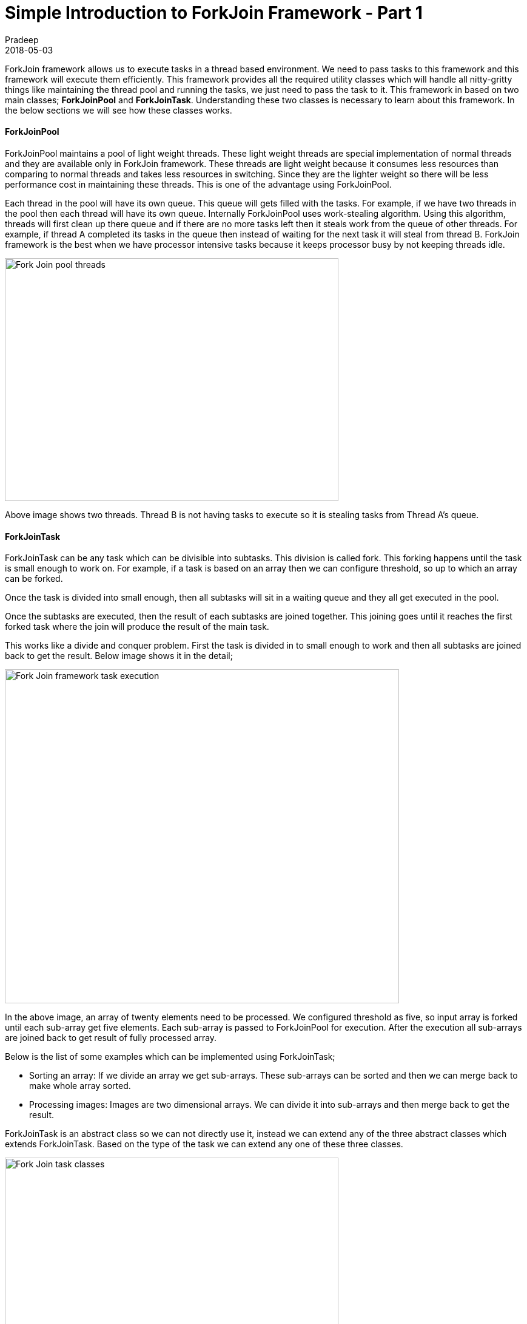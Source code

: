 = Simple Introduction to ForkJoin Framework - Part 1
Pradeep
2018-05-03
:jbake-type: post
:jbake-status: published
:jbake-tags: java, multithreading, forkjoin
:jbake-summary: ForkJoin framework allows us to execute tasks in a thread based environment. We need to pass tasks to this framework and this framework will execute them efficiently.
:jbake-image: banners/simple-introduction-to-forkjoin-framework-part1.png
:idprefix:

ForkJoin framework allows us to execute tasks in a thread based environment. We need to pass tasks to this framework and this framework will execute them efficiently. This framework provides all the required utility classes which will handle all nitty-gritty things like maintaining the thread pool and running the tasks, we just need to pass the task to it. This framework in based on two main classes; *ForkJoinPool* and *ForkJoinTask*. Understanding these two classes is necessary to learn about this framework. In the below sections we will see how these classes works.

==== ForkJoinPool

ForkJoinPool maintains a pool of light weight threads. These light weight threads are special implementation of normal threads and they are available only in ForkJoin framework. These threads are light weight because it consumes less resources than comparing to normal threads and takes less resources in switching. Since they are the lighter weight so there will be less performance cost in maintaining these threads. This is one of the advantage using ForkJoinPool.

Each thread in the pool will have its own queue. This queue will gets filled with the tasks. For example, if we have two threads in the pool then each thread will have its own queue. Internally ForkJoinPool uses work-stealing algorithm. Using this algorithm, threads will first clean up there queue and if there are no more tasks left then it steals work from the queue of other threads. For example, if thread A completed its tasks in the queue then instead of waiting for the next task it will steal from thread B. ForkJoin framework is the best when we have processor intensive tasks because it keeps processor busy by not keeping threads idle.

[.text-center]
image:img/posts/fork-joi-pool-threads.png[Fork Join pool threads,550,400]

Above image shows two threads. Thread B is not having tasks to execute so it is stealing tasks from Thread A's queue.

==== ForkJoinTask

ForkJoinTask can be any task which can be divisible into subtasks. This division is called fork. This forking happens until the task is small enough to work on. For example, if a task is based on an array then we can configure threshold, so up to which an array can be forked. 

Once the task is divided into small enough, then all subtasks will sit in a waiting queue and they all get executed in the pool.

Once the subtasks are executed, then the result of each subtasks are joined together. This joining goes until it reaches the first forked task where the join will produce the result of the main task.

This works like a divide and conquer problem. First the task is divided in to small enough to work and then all subtasks are joined back to get the result. Below image shows it in the detail;

[.text-center]
image:img/posts/fork-join-execution.png[Fork Join framework task execution,650,550]

In the above image, an array of twenty elements need to be processed. We configured threshold as five, so input array is forked until each sub-array get five elements. Each sub-array is passed to ForkJoinPool for execution. After the execution all sub-arrays are joined back to get result of fully processed array.

Below is the list of some examples which can be implemented using ForkJoinTask;

* Sorting an array: If we divide an array we get sub-arrays. These sub-arrays can be sorted and then we can merge back to make whole array sorted.
* Processing images: Images are two dimensional arrays. We can divide it into sub-arrays and then merge back to get the result.

ForkJoinTask is an abstract class so we can not directly use it, instead we can extend any of the three abstract classes which extends ForkJoinTask. Based on the type of the task we can extend any one of these three classes.

[.text-center]
image:img/posts/forkjointask-classes.png[Fork Join task classes,550,350]

* *RecursiveAction:* Works on the provided task but not returns any result.
* *RecursiveTask:* Works on the provided task and returns the result.
* *CountedCompleter:* While working on the input task it keep tracks of other threads and returns early if output is evaluated.

==== Conclusion

This article introduced internals of ForkJoinPool and ForkJoinTask classes. In the *link:http://www.techstackjava.com/blog/2018/05/03-simple-introduction-to-forkjoin-framework-part2.html[next part]* of this article we will go through the code examples.